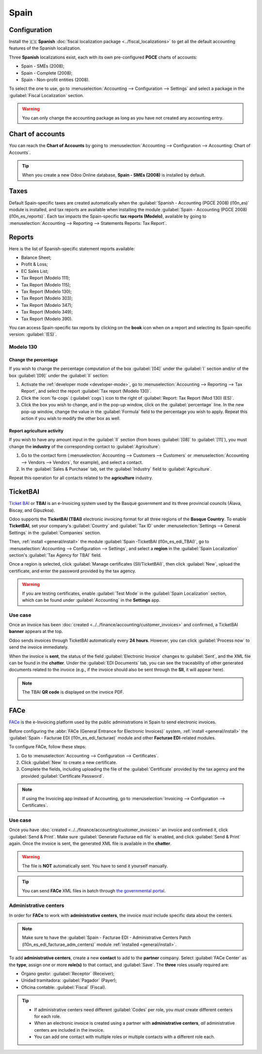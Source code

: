 =====
Spain
=====

Configuration
=============

Install the 🇪🇸 **Spanish** :doc:`fiscal localization package <../fiscal_localizations>` to get all
the default accounting features of the Spanish localization.

Three **Spanish** localizations exist, each with its own pre-configured **PGCE** charts of accounts:

- Spain - SMEs (2008);
- Spain - Complete (2008);
- Spain - Non-profit entities (2008).

To select the one to use, go to :menuselection:`Accounting --> Configuration --> Settings` and
select a package in the :guilabel:`Fiscal Localization` section.

.. warning::
   You can only change the accounting package as long as you have not created any accounting entry.

.. seealso::
   - :doc:`Documentation on e-invoicing’s legality and compliance in Spain
     <../accounting/customer_invoices/electronic_invoicing/spain>`
   - :doc:`Documentation on e-invoicing’s legality and compliance in the Basque Country
     <../accounting/customer_invoices/electronic_invoicing/basque_country>`

Chart of accounts
=================

You can reach the **Chart of Accounts** by going to :menuselection:`Accounting --> Configuration -->
Accounting: Chart of Accounts`.

.. tip::
    When you create a new Odoo Online database, **Spain - SMEs (2008)** is installed by default.

Taxes
=====

Default Spain-specific taxes are created automatically when the
:guilabel:`Spanish - Accounting (PGCE 2008) (l10n_es)` module is installed, and tax reports are
available when installing the module :guilabel:`Spain - Accounting (PGCE 2008) (l10n_es_reports)`.
Each tax impacts the Spain-specific **tax reports (Modelo)**, available by going to
:menuselection:`Accounting --> Reporting --> Statements Reports: Tax Report`.

Reports
=======

Here is the list of Spanish-specific statement reports available:

- Balance Sheet;
- Profit & Loss;
- EC Sales List;
- Tax Report (Modelo 111);
- Tax Report (Modelo 115);
- Tax Report (Modelo 130);
- Tax Report (Modelo 303);
- Tax Report (Modelo 347);
- Tax Report (Modelo 349);
- Tax Report (Modelo 390).

You can access Spain-specific tax reports by clicking on the **book** icon when on a report and
selecting its Spain-specific version: :guilabel:`(ES)`.

.. image:: spain/modelo-reports.png
   :alt: Spain-specific tax reports.

Modelo 130
----------

Change the percentage
~~~~~~~~~~~~~~~~~~~~~

If you wish to change the percentage computation of the box :guilabel:`[04]` under the :guilabel:`I`
section and/or of the box :guilabel:`[09]` under the :guilabel:`II` section:

#. Activate the :ref:`developer mode <developer-mode>`, go to :menuselection:`Accounting -->
   Reporting --> Tax Report`, and select the report :guilabel:`Tax report (Modelo 130)`.
#. Click the :icon:`fa-cogs` (:guilabel:`cogs`) icon to the right of :guilabel:`Report: Tax Report
   (Mod 130) (ES)`.
#. Click the box you wish to change, and in the pop-up window, click on the :guilabel:`percentage`
   line. In the new pop-up window, change the value in the :guilabel:`Formula` field to the
   percentage you wish to apply.
   Repeat this action if you wish to modify the other box as well.

Report agriculture activity
~~~~~~~~~~~~~~~~~~~~~~~~~~~

If you wish to have any amount input in the :guilabel:`II` section (from boxes :guilabel:`[08]` to
:guilabel:`[11]`), you must change the **industry** of the corresponding contact to
:guilabel:`Agriculture`:

#. Go to the contact form (:menuselection:`Accounting --> Customers --> Customers`
   or :menuselection:`Accounting --> Vendors --> Vendors`, for example), and select a contact.
#. In the :guilabel:`Sales & Purchase` tab, set the :guilabel:`Industry` field to
   :guilabel:`Agriculture`.

Repeat this operation for all contacts related to the **agriculture** industry.

TicketBAI
=========

`Ticket BAI <https://www.gipuzkoa.eus/es/web/ogasuna/ticketbai>`_ or **TBAI** is an e-Invoicing
system used by the Basque government and its three provincial councils (Álava, Biscay, and
Gipuzkoa).

Odoo supports the **TicketBAI (TBAI)** electronic invoicing format for all three regions of the
**Basque Country**. To enable **TicketBAI**, set your company's :guilabel:`Country` and
:guilabel:`Tax ID` under :menuselection:`Settings --> General Settings` in the :guilabel:`Companies`
section.

Then, :ref:`install <general/install>` the module :guilabel:`Spain -TicketBAI (l10n_es_edi_TBAI)`,
go to :menuselection:`Accounting --> Configuration --> Settings`, and select a **region** in the
:guilabel:`Spain Localization` section's :guilabel:`Tax Agency for TBAI` field.

Once a region is selected, click :guilabel:`Manage certificates (SII/TicketBAI)`, then click
:guilabel:`New`, upload the certificate, and enter the password provided by the tax agency.

.. warning::
   If you are testing certificates, enable :guilabel:`Test Mode` in the
   :guilabel:`Spain Localization` section, which can be found under :guilabel:`Accounting` in
   the **Settings** app.

Use case
--------

Once an invoice has been :doc:`created <../../finance/accounting/customer_invoices>` and confirmed,
a TicketBAI **banner** appears at the top.

.. image:: spain/ticketbai-invoice.png
   :alt: TicketBAI banner at the top of the invoice once sent.

Odoo sends invoices through TicketBAI automatically every **24 hours**. However, you can click
:guilabel:`Process now` to send the invoice immediately.

When the invoice is **sent**, the status of the field :guilabel:`Electronic Invoice` changes to
:guilabel:`Sent`, and the XML file can be found in the **chatter**. Under the
:guilabel:`EDI Documents` tab, you can see the traceability of other generated documents related to
the invoice (e.g., if the invoice should also be sent through the **SII**, it will appear here).

.. note::
   The TBAI **QR code** is displayed on the invoice PDF.

   .. image:: spain/qr-code.png
      :alt: QR code of the TicketBAI on the invoice.

FACe
====

`FACe <https://face.gob.es/en>`_ is the e-Invoicing platform used by the public administrations in
Spain to send electronic invoices.

Before configuring the :abbr:`FACe (General Entrance for Electronic Invoices)` system,
:ref:`install <general/install>` the :guilabel:`Spain - Facturae EDI (l10n_es_edi_facturae)` module
and other **Facturae EDI**-related modules.

To configure FACe, follow these steps:

#. Go to :menuselection:`Accounting --> Configuration --> Certificates`.
#. Click :guilabel:`New` to create a new certificate.
#. Complete the fields, including uploading the file of the :guilabel:`Certificate` provided by the
   tax agency and the provided :guilabel:`Certificate Password`.

.. note::
   If using the Invoicing app instead of Accounting, go to :menuselection:`Invoicing -->
   Configuration --> Certificates`.

Use case
--------

Once you have :doc:`created <../../finance/accounting/customer_invoices>` an invoice and confirmed
it, click :guilabel:`Send & Print`. Make sure :guilabel:`Generate Facturae edi file` is enabled, and
click :guilabel:`Send & Print` again. Once the invoice is sent, the generated XML file is available
in the **chatter**.

.. warning::
   The file is **NOT** automatically sent. You have to send it yourself manually.

.. tip::
   You can send **FACe** XML files in batch through `the governmental portal <https://www.facturae.gob.es/formato/Paginas/descarga-aplicacion-escritorio.aspx>`_.

Administrative centers
----------------------

In order for **FACe** to work with **administrative centers**, the invoice *must* include specific
data about the centers.

.. note::
   Make sure to have the :guilabel:`Spain - Facturae EDI - Administrative Centers Patch
   (l10n_es_edi_facturae_adm_centers)` module :ref:`installed <general/install>`.

To add **administrative centers**, create a new **contact** to add to the **partner** company.
Select :guilabel:`FACe Center` as the **type**, assign one or more **role(s)** to that contact, and
:guilabel:`Save`. The **three** roles usually required are:

- Órgano gestor: :guilabel:`Receptor` (Receiver);
- Unidad tramitadora: :guilabel:`Pagador` (Payer);
- Oficina contable: :guilabel:`Fiscal` (Fiscal).

.. image:: spain/administrative-center.png
   :alt: Administrative center contact form for public entities.

.. tip::
   - If administrative centers need different :guilabel:`Codes` per role, you *must* create
     different centers for each role.
   - When an electronic invoice is created using a partner with **administrative centers**, *all*
     administrative centers are included in the invoice.
   - You can add one contact with multiple roles or multiple contacts with a different role each.
